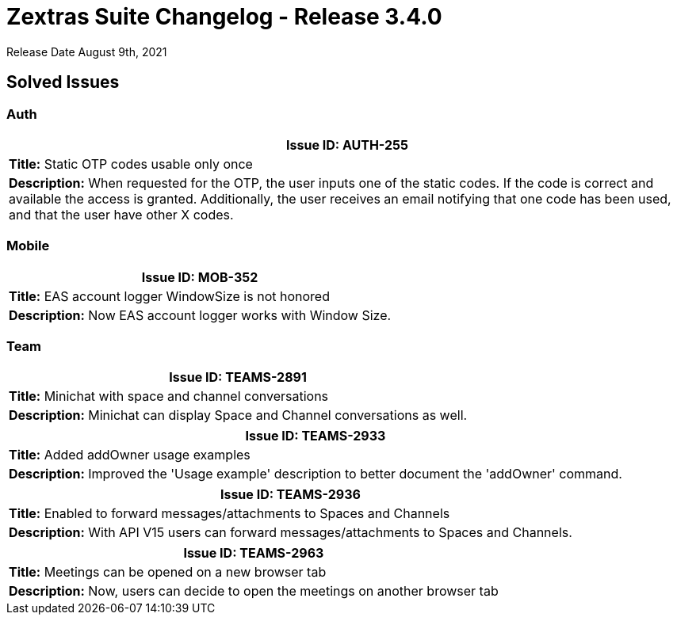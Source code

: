 [caption = ""]

= Zextras Suite Changelog - Release 3.4.0

Release Date August 9th, 2021

== Solved Issues

=== Auth
[cols="4*a", options="footer"]
|===
4+|*Issue ID:* AUTH-255

4+|*Title:* Static OTP codes usable only once

4+|*Description:* When requested for the OTP, the user inputs one of the static codes. If the code is correct and available the access is granted. Additionally, the user receives an email notifying that one code has been used, and that the user have other X codes.

|===

=== Mobile
[cols="4*a", options="footer"]
|===
4+|*Issue ID:* MOB-352

4+|*Title:* EAS account logger WindowSize is not honored

4+|*Description:* Now EAS account logger works with Window Size.

|===

=== Team
[cols="4*a", options="footer"]
|===
4+|*Issue ID:* TEAMS-2891

4+|*Title:* Minichat with space and channel conversations

4+|*Description:* Minichat can display Space and Channel conversations as well.

|===

[cols="4*a", options="footer"]
|===
4+|*Issue ID:* TEAMS-2933

4+|*Title:* Added addOwner usage examples

4+|*Description:* Improved the 'Usage example' description to better document the 'addOwner' command.

|===

[cols="4*a", options="footer"]
|===
4+|*Issue ID:* TEAMS-2936

4+|*Title:* Enabled to forward messages/attachments to Spaces and Channels

4+|*Description:* With API V15 users can forward messages/attachments to Spaces and Channels.

|===

[cols="4*a", options="footer"]
|===
4+|*Issue ID:* TEAMS-2963

4+|*Title:* Meetings can be opened on a new browser tab

4+|*Description:* Now, users can decide to open the meetings on another browser tab

|===
